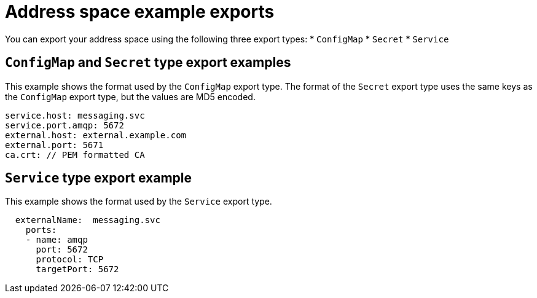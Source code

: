// Module included in the following assemblies:
//
// assembly-managing-address-spaces.adoc

[id='ref-address-space-example-exports-{context}']
= Address space example exports

You can export your address space using the following three export types:
* `ConfigMap`
* `Secret`
* `Service`

== `ConfigMap` and `Secret` type export examples

This example shows the format used by the `ConfigMap` export type. The format of the `Secret` export type uses the same keys as the `ConfigMap` export type, but the values are MD5 encoded.

[source,yaml,options="nowrap"]
----
service.host: messaging.svc
service.port.amqp: 5672
external.host: external.example.com
external.port: 5671
ca.crt: // PEM formatted CA
----

== `Service` type export example

This example shows the format used by the `Service` export type. 

[source,yaml,options="nowrap"]
----
  externalName:  messaging.svc
    ports:
    - name: amqp
      port: 5672
      protocol: TCP
      targetPort: 5672
----

